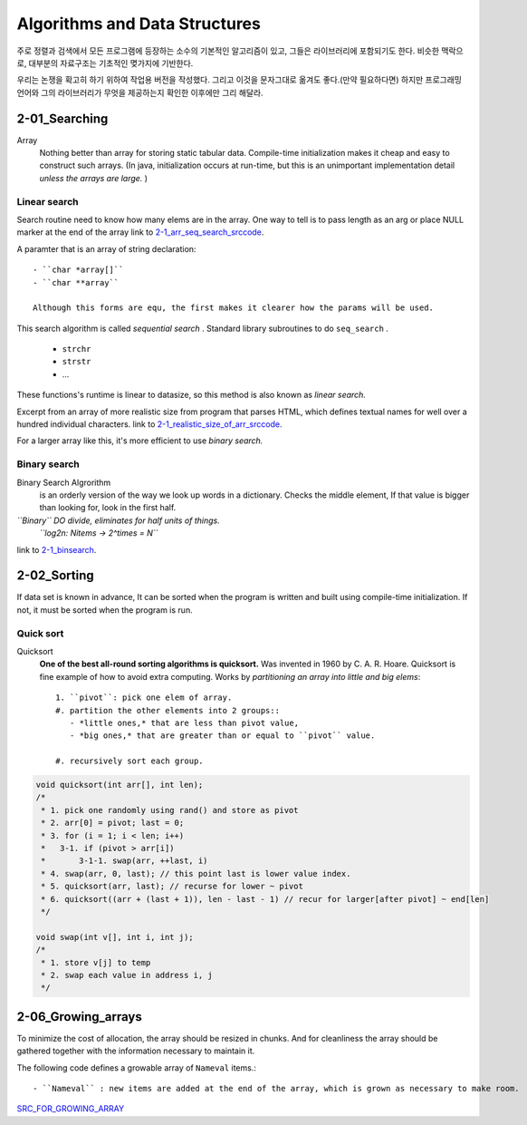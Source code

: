 Algorithms and Data Structures
==============================

주로 정렬과 검색에서 모든 프로그램에 등장하는 소수의 기본적인 알고리즘이 있고, 그들은 라이브러리에 포함되기도 한다.
비슷한 맥락으로, 대부분의 자료구조는 기초적인 몆가지에 기반한다.

우리는 논쟁을 확고히 하기 위하여 작업용 버전을 작성했다. 그리고 이것을 문자그대로 옮겨도 좋다.(만약 필요하다면) 
하지만 프로그래밍 언어와 그의 라이브러리가 무엇을 제공하는지 확인한 이후에만 그리 해달라.

2-01_Searching
--------------

Array
   Nothing better than array for storing static tabular data.
   Compile-time initialization makes it cheap and easy to construct such arrays.
   (In java, initialization occurs at run-time, but this is an unimportant implementation detail *unless the arrays are large.* )

Linear search
^^^^^^^^^^^^^

Search routine need to know how many elems are in the array.
One way to tell is to pass length as an arg or place NULL marker at the end of the array
link to 2-1_arr_seq_search_srccode_.

.. _2-1_arr_seq_search_srccode: src/2-1_array_sequential_search.c

A paramter that is an array of string declaration::

   - ``char *array[]``
   - ``char **array``

   Although this forms are equ, the first makes it clearer how the params will be used.

This search algorithm is called *sequential search* .
Standard library subroutines to do ``seq_search`` .

   - ``strchr``
   - ``strstr``
   - ...

These functions's runtime is linear to datasize, so this method is also known as *linear search.*

Excerpt from an array of more realistic size from program
that parses HTML, which defines textual names for well over a
hundred individual characters.
link to 2-1_realistic_size_of_arr_srccode_.

.. _2-1_realistic_size_of_arr_srccode: src/2-1_realistic_size_of_arr.c

For a larger array like this, it's more efficient to use *binary search.*

Binary search
^^^^^^^^^^^^^

Binary Search Algrorithm
   is an orderly version of the way we look up words in a dictionary.
   Checks the middle element, If that value is bigger than looking for,
   look in the first half.

*``Binary`` DO divide, eliminates for half units of things.*
   *``log2n: Nitems -> 2^times = N``*

link to 2-1_binsearch_.

.. _2-1_binsearch: src/2-1_binsearch.c

2-02_Sorting
------------

If data set is known in advance,
It can be sorted when the program is written and built using compile-time initialization.
If not, it must be sorted when the program is run.

Quick sort
^^^^^^^^^^

Quicksort
   **One of the best all-round sorting algorithms is quicksort.**
   Was invented in 1960 by C. A. R. Hoare.
   Quicksort is fine example of how to avoid extra computing.
   Works by *partitioning an array into little and big elems*::

      1. ``pivot``: pick one elem of array.
      #. partition the other elements into 2 groups::
         - *little ones,* that are less than pivot value,
         - *big ones,* that are greater than or equal to ``pivot`` value.

      #. recursively sort each group.

.. code-block:: c

   void quicksort(int arr[], int len);
   /*
    * 1. pick one randomly using rand() and store as pivot
    * 2. arr[0] = pivot; last = 0;
    * 3. for (i = 1; i < len; i++)
    *   3-1. if (pivot > arr[i])
    *       3-1-1. swap(arr, ++last, i)
    * 4. swap(arr, 0, last); // this point last is lower value index.
    * 5. quicksort(arr, last); // recurse for lower ~ pivot
    * 6. quicksort((arr + (last + 1)), len - last - 1) // recur for larger[after pivot] ~ end[len]
    */

   void swap(int v[], int i, int j);
   /*
    * 1. store v[j] to temp
    * 2. swap each value in address i, j
    */


2-06_Growing_arrays
-------------------

To minimize the cost of allocation, the array should be resized in chunks.
And for cleanliness the array should be gathered together with the information necessary to maintain it.

The following code defines a growable array of ``Nameval`` items.::

   - ``Nameval`` : new items are added at the end of the array, which is grown as necessary to make room.

SRC_FOR_GROWING_ARRAY_

.. _SRC_FOR_GROWING_ARRAY: ./src/2-6_growing_array.c


